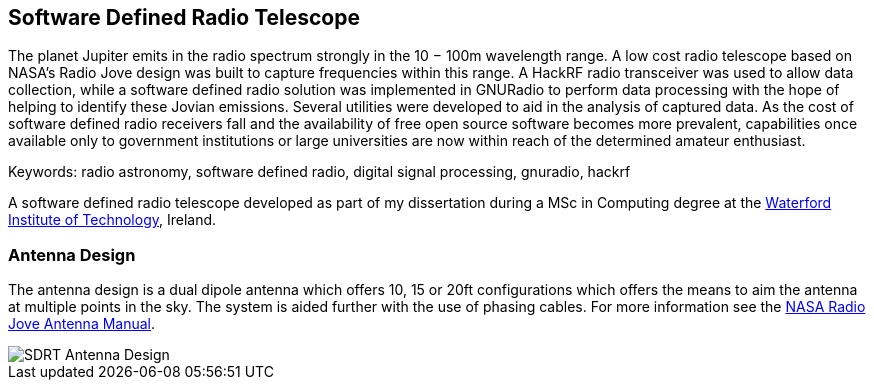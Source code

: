 == Software Defined Radio Telescope ==
The planet Jupiter emits in the radio spectrum strongly in the 10 − 100m wavelength range. A low cost radio telescope based on NASA’s Radio Jove design was built to capture frequencies within this range. A HackRF radio transceiver was used to allow data collection, while a software defined radio solution was implemented in GNURadio to perform data processing with the hope of helping to identify these Jovian emissions. Several utilities were developed to aid in the analysis of captured data. As the cost of software defined radio receivers fall and the availability of free open source software becomes more prevalent, capabilities once available only to government institutions or large universities are now within reach of the determined amateur enthusiast.

Keywords: radio astronomy, software defined radio, digital signal processing, gnuradio, hackrf

A software defined radio telescope developed as part of my dissertation during a MSc in Computing degree at the link:http://www.wit.ie[Waterford Institute of Technology], Ireland.

=== Antenna Design ===
The antenna design is a dual dipole antenna which offers 10, 15 or 20ft configurations which offers the means to
aim the antenna at multiple points in the sky. The system is aided further with the use of phasing cables. For
more information see the http://radiojove.gsfc.nasa.gov/telescope/ant_manual.pdf[NASA Radio Jove Antenna Manual].

image::http://davidkirwan.github.io/software_defined_radio_telescope/images/antenna_design.png[SDRT Antenna Design]
